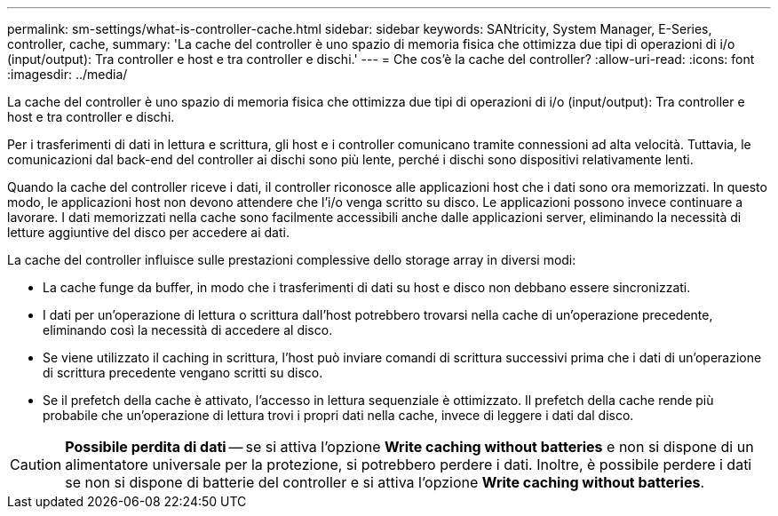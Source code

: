 ---
permalink: sm-settings/what-is-controller-cache.html 
sidebar: sidebar 
keywords: SANtricity, System Manager, E-Series, controller, cache, 
summary: 'La cache del controller è uno spazio di memoria fisica che ottimizza due tipi di operazioni di i/o (input/output): Tra controller e host e tra controller e dischi.' 
---
= Che cos'è la cache del controller?
:allow-uri-read: 
:icons: font
:imagesdir: ../media/


[role="lead"]
La cache del controller è uno spazio di memoria fisica che ottimizza due tipi di operazioni di i/o (input/output): Tra controller e host e tra controller e dischi.

Per i trasferimenti di dati in lettura e scrittura, gli host e i controller comunicano tramite connessioni ad alta velocità. Tuttavia, le comunicazioni dal back-end del controller ai dischi sono più lente, perché i dischi sono dispositivi relativamente lenti.

Quando la cache del controller riceve i dati, il controller riconosce alle applicazioni host che i dati sono ora memorizzati. In questo modo, le applicazioni host non devono attendere che l'i/o venga scritto su disco. Le applicazioni possono invece continuare a lavorare. I dati memorizzati nella cache sono facilmente accessibili anche dalle applicazioni server, eliminando la necessità di letture aggiuntive del disco per accedere ai dati.

La cache del controller influisce sulle prestazioni complessive dello storage array in diversi modi:

* La cache funge da buffer, in modo che i trasferimenti di dati su host e disco non debbano essere sincronizzati.
* I dati per un'operazione di lettura o scrittura dall'host potrebbero trovarsi nella cache di un'operazione precedente, eliminando così la necessità di accedere al disco.
* Se viene utilizzato il caching in scrittura, l'host può inviare comandi di scrittura successivi prima che i dati di un'operazione di scrittura precedente vengano scritti su disco.
* Se il prefetch della cache è attivato, l'accesso in lettura sequenziale è ottimizzato. Il prefetch della cache rende più probabile che un'operazione di lettura trovi i propri dati nella cache, invece di leggere i dati dal disco.


[CAUTION]
====
*Possibile perdita di dati* -- se si attiva l'opzione *Write caching without batteries* e non si dispone di un alimentatore universale per la protezione, si potrebbero perdere i dati. Inoltre, è possibile perdere i dati se non si dispone di batterie del controller e si attiva l'opzione *Write caching without batteries*.

====